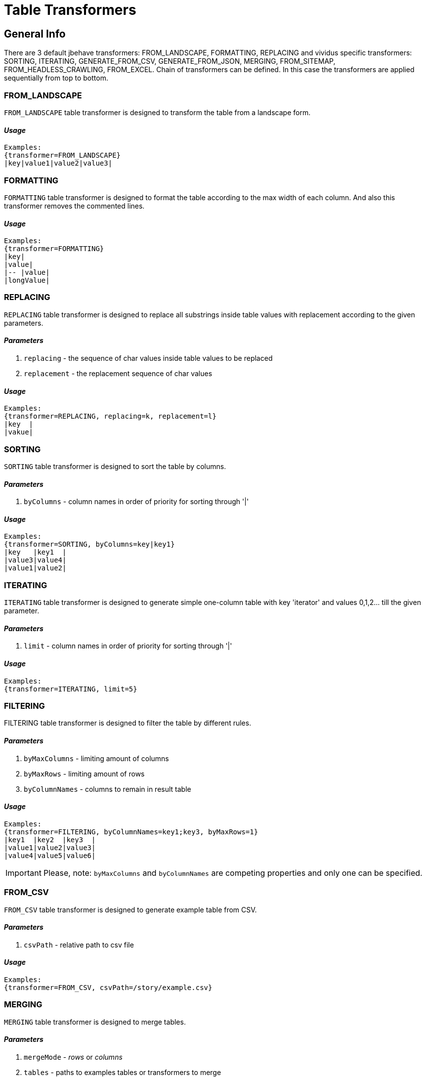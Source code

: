 = Table Transformers

== General Info

There are 3 default jbehave transformers: FROM_LANDSCAPE, FORMATTING, REPLACING and vividus specific transformers: SORTING, ITERATING, GENERATE_FROM_CSV, GENERATE_FROM_JSON, MERGING, FROM_SITEMAP, FROM_HEADLESS_CRAWLING, FROM_EXCEL. Chain of transformers can be defined. In this case the transformers are applied sequentially from top to bottom.

=== FROM_LANDSCAPE

`FROM_LANDSCAPE` table transformer is designed to transform the table from a landscape form.

==== *_Usage_*

----
Examples:
{transformer=FROM_LANDSCAPE}
|key|value1|value2|value3|
----

=== FORMATTING

`FORMATTING` table transformer is designed to format the table according to the max width of each column. And also this transformer removes the commented lines.

==== *_Usage_*

----
Examples:
{transformer=FORMATTING}
|key|
|value|
|-- |value|
|longValue|
----

=== REPLACING

`REPLACING` table transformer is designed to replace all substrings inside table values with replacement according to the given parameters.

==== *_Parameters_*

. `replacing` - the sequence of char values inside table values to be replaced
. `replacement` - the replacement sequence of char values

==== *_Usage_*

----
Examples:
{transformer=REPLACING, replacing=k, replacement=l}
|key  |
|vakue|
----

=== SORTING

`SORTING` table transformer is designed to sort the table by columns.

==== *_Parameters_*

. `byColumns` - column names in order of priority for sorting through '|'

==== *_Usage_*

----
Examples:
{transformer=SORTING, byColumns=key|key1}
|key   |key1  |
|value3|value4|
|value1|value2|
----

=== ITERATING

`ITERATING` table transformer is designed to generate simple one-column table with key 'iterator' and values 0,1,2... till the given parameter.

==== *_Parameters_*

. `limit` - column names in order of priority for sorting through '|'

==== *_Usage_*

----
Examples:
{transformer=ITERATING, limit=5}
----

=== FILTERING

FILTERING table transformer is designed to filter the table by different rules.

==== *_Parameters_*

. `byMaxColumns` - limiting amount of columns
. `byMaxRows` - limiting amount of rows
. `byColumnNames` - columns to remain in result table

==== *_Usage_*

----
Examples:
{transformer=FILTERING, byColumnNames=key1;key3, byMaxRows=1}
|key1  |key2  |key3  |
|value1|value2|value3|
|value4|value5|value6|
----

[IMPORTANT]
Please, note: `byMaxColumns` and `byColumnNames` are competing properties and only one can be specified.

=== FROM_CSV

`FROM_CSV` table transformer is designed to generate example table from CSV.

==== *_Parameters_*

. `csvPath` - relative path to csv file

==== *_Usage_*

----
Examples:
{transformer=FROM_CSV, csvPath=/story/example.csv}
----

=== MERGING

`MERGING` table transformer is designed to merge tables.

==== *_Parameters_*

. `mergeMode` - _rows_ or _columns_
. `tables` - paths to examples tables or transformers to merge
. `fillerValue` - value to fill new cells when merge tables with different number of rows (in column mode) or columns (in rows mode)

==== *_Usage_*

----
Examples:
{transformer=MERGING, mergeMode=rows, tables=story/tables/test1.table;story/tables/test2.table}
----

----
Examples:
{transformer=MERGING, mergeMode=columns, tables=story/tables/test1.table;story/tables/test2.table;story/tables/test3.table}
----

----
Examples:
{transformer=MERGING, mergeMode=columns, fillerValue=null, tables=\{transformer=FROM_EXCEL\, path=TestTemplate.xlsx\, sheet=Data\, addresses=A2\;A3\, column=test1\};\{transformer=FROM_EXCEL\, path=TestTemplate.xlsx\, sheet=Data\, range=B2:B4\, column=test2\}}
----

----
Examples:
{
 transformer=MERGING, 
 mergeMode=rows, 
 fillerValue=null, 
 tables=
 \{
   transformer=MERGING\, 
   mergeMode=columns\, 
   tables=
        \\{
           transformer=FROM_EXCEL\\, 
           path=TestTemplate.xlsx\\, 
           sheet=Data\\, 
           addresses=E6\\, 
           column=text1
        \\}
        \;
        \\{
           transformer=FROM_EXCEL\\, 
           path=TestTemplate.xlsx\\, 
           sheet=Data\\, 
           addresses=E7\\, 
           column=text2
        \\}
 \}
 ;
 \{
   transformer=FROM_EXCEL\, 
   path=TestTemplate.xlsx\, 
   sheet=Data\, 
   addresses=E8\, 
   column=text1
 \}
}
----

Starting from version 0.2.0 it's possible to merge table with body with other tables in files:

----
Examples:
{transformer=MERGING, mergeMode=columns, tables=/data/some-table.table}
|column1|
|value1 |
----

[IMPORTANT]
Please, note:
* to merge tables with different number of rows or columns use `fillerValue` parameter to fill new cells
* to merge tables in rows mode they must have the same numbers of columns + the same headers(keys)
* to merge tables in columns mode they must have the same number of rows + unique headers(keys)
* number of unique tables paths must be more than 1
* when using transformers in `tables` parameter it is necessary to escape brackets, commas and semicolon in them: for unary nested- "", for double - "\" etc.

=== JOINING

`JOINING` table transformer is designed to join values from rows/columns of the table.

==== *_Parameters_*

. `joinMode` - _rows_ or _columns_
. `joinedColumn` - [_columns_ mode only] name of new column with joined values
. `columnsToJoin` - [_columns_ mode only] colon-separated list of the columns to join

==== *_Usage_*

----
Scenario: Verify JOINING transformer in default columns mode
Then `<joinedColumn>` is equal to `A B`
Examples:
{transformer=JOINING, joinMode=columns, joinedColumn=joinedColumn}
|column1|column2|
|A      |B      |

Scenario: Verify JOINING transformer in configured columns mode
Then `<joinedColumn>` is equal to `B D`
Examples:
{transformer=JOINING, joinMode=columns, joinedColumn=joinedColumn, columnsToJoin=column2;column4}
|column1|column2|column3|column4|
|A      |B      |C      |D      |

Scenario: Verify JOINING transformer in default rows mode
Then `<column1>` is equal to `A B`
Then `<column2>` is equal to `C D`
Examples:
{transformer=JOINING, joinMode=rows}
|column1|column2|
|A      |C      |
|B      |D      |
----

----
Examples:
{transformer=MERGING, mergeMode=columns, tables=
\{transformer=FROM_EXCEL\, path=/TestTemplate.xlsx\, sheet=Mapping\, range=A4:A5\, column=header1\, joinValues=true\};
\{transformer=FROM_EXCEL\, path=/TestTemplate.xlsx\, sheet=Mapping\, range=B4:B5\, column=header2\, joinValues=true\}}
{transformer=JOINING, joinMode=columns, joinedColumn=header}
----

----
Exmaples:
{transformer=JOINING, joinMode=columns, joinedColumn=header}
/test1.table
----

[IMPORTANT]
Please, note: `JOINING` transformer will be last when joining columns/rows of table which created using another transformer.

=== FROM_SITEMAP

`FROM_SITEMAP` table transformer is designed to generate example table from SITEMAP.

==== *_Parameters_*

. `siteMapRelativeUrl` - relative url of sitemap.xml
. `ignoreErrors` - ability to ignore errors (_true_ or _false_)
. `column` - column name in generated example table

==== *_Properties_*

* `bdd.transformer.sitemap.ignore-errors` - (_true_ of _false_) - ability to ignore errors (_false_ by default)
* `bdd.transformer.sitemap.filter-redirects` - (_true_ of _false_) - if `true` then urls that has redirect to the one that has already been included the table are excluded from the table (_false_ by default)

==== *_Usage_*

----
Examples:
{transformer=FROM_SITEMAP, siteMapRelativeUrl=/sitemap.xml, ignoreErrors=true, column=entered_site}
----

=== FROM_HEADLESS_CRAWLING

`FROM_HEADLESS_CRAWLING` table transformer is designed to generate example table after work of CRAWLER.

==== *_Parameters_*

. `column` - column name in generated example table

==== *_Properties_*

* `bdd.transformer.headless.filter-redirects` - (_true_ of _false_) - ability to filter redirects (_false_ by default)
* `bdd.transformer.headless.seed-relative-urls`

==== *_Usage_*

----
Examples:
{transformer=FROM_HEADLESS_CRAWLING, column=polls_page}
----

=== FROM_EXCEL

`FROM_EXCEL` table transformer is designed to generate example table from EXCEL.

==== *_Parameters_*

. `path` - path to excel spreadsheet
. `sheet` - sheet name from excel spreadsheet
. `column` - column name in generated example table
. `joinValues` - _true_ - if return as string (_false_ by default)
. `range` - cells range to extract data, can not be used in parallel with addresses
. `increment` - increment from start of range to extract data (_1_ by default)
. `addresses` - cell address to extract data, can not be used in parallel with range
. `lineBreakReplacement` - value for line break change (empty string by default)

==== *_Usage_*

----
Examples:
{transformer=FROM_EXCEL, path=/TestTemplate.xlsx, sheet=RepeatingData, range=A2:A7, lineBreakReplacement= , increment=2, column=test}
----

----
Examples:
{transformer=FROM_EXCEL, path=/TestTemplate.xlsx, sheet=RepeatingData, addresses=A2;B4;A7, column=test, joinValues=true}
----
